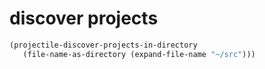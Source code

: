 * discover projects
#+begin_src emacs-lisp
  (projectile-discover-projects-in-directory
     (file-name-as-directory (expand-file-name "~/src")))
#+end_src

